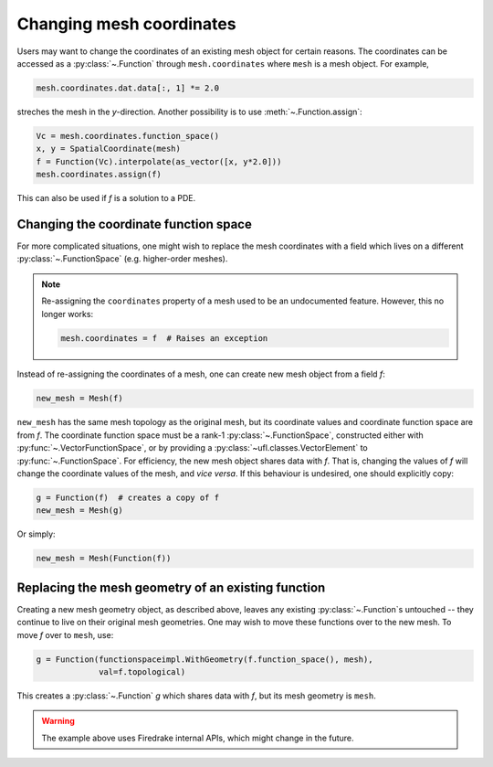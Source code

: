 .. only:: html

  .. contents::

Changing mesh coordinates
=========================

Users may want to change the coordinates of an existing mesh object
for certain reasons. The coordinates can be accessed as a
:py:class:`~.Function` through ``mesh.coordinates`` where ``mesh`` is
a mesh object. For example,

.. code-block:: python

   mesh.coordinates.dat.data[:, 1] *= 2.0

streches the mesh in the *y*-direction. Another possibility is to use
:meth:`~.Function.assign`:

.. code-block:: python

   Vc = mesh.coordinates.function_space()
   x, y = SpatialCoordinate(mesh)
   f = Function(Vc).interpolate(as_vector([x, y*2.0]))
   mesh.coordinates.assign(f)

This can also be used if `f` is a solution to a PDE.


Changing the coordinate function space
--------------------------------------

For more complicated situations, one might wish to replace the mesh
coordinates with a field which lives on a different
:py:class:`~.FunctionSpace` (e.g. higher-order meshes).

.. note::

   Re-assigning the ``coordinates`` property of a mesh used to be an
   undocumented feature. However, this no longer works:

   .. code-block:: python

      mesh.coordinates = f  # Raises an exception

Instead of re-assigning the coordinates of a mesh, one can create new
mesh object from a field `f`:

.. code-block:: python

   new_mesh = Mesh(f)

``new_mesh`` has the same mesh topology as the original mesh, but its
coordinate values and coordinate function space are from `f`. The
coordinate function space must be a rank-1
:py:class:`~.FunctionSpace`, constructed either with
:py:func:`~.VectorFunctionSpace`, or by providing a
:py:class:`~ufl.classes.VectorElement` to :py:func:`~.FunctionSpace`.  For
efficiency, the new mesh object shares data with `f`. That is,
changing the values of `f` will change the coordinate values of the
mesh, and *vice versa*.  If this behaviour is undesired, one should
explicitly copy:

.. code-block:: python

   g = Function(f)  # creates a copy of f
   new_mesh = Mesh(g)

Or simply:

.. code-block:: python

   new_mesh = Mesh(Function(f))


Replacing the mesh geometry of an existing function
---------------------------------------------------

Creating a new mesh geometry object, as described above, leaves any
existing :py:class:`~.Function`\s untouched -- they continue to live
on their original mesh geometries.  One may wish to move these
functions over to the new mesh.  To move `f` over to ``mesh``, use:

.. code-block:: python

   g = Function(functionspaceimpl.WithGeometry(f.function_space(), mesh),
                val=f.topological)

This creates a :py:class:`~.Function` `g` which shares data with `f`,
but its mesh geometry is ``mesh``.

.. warning::

   The example above uses Firedrake internal APIs, which might change in the future.
